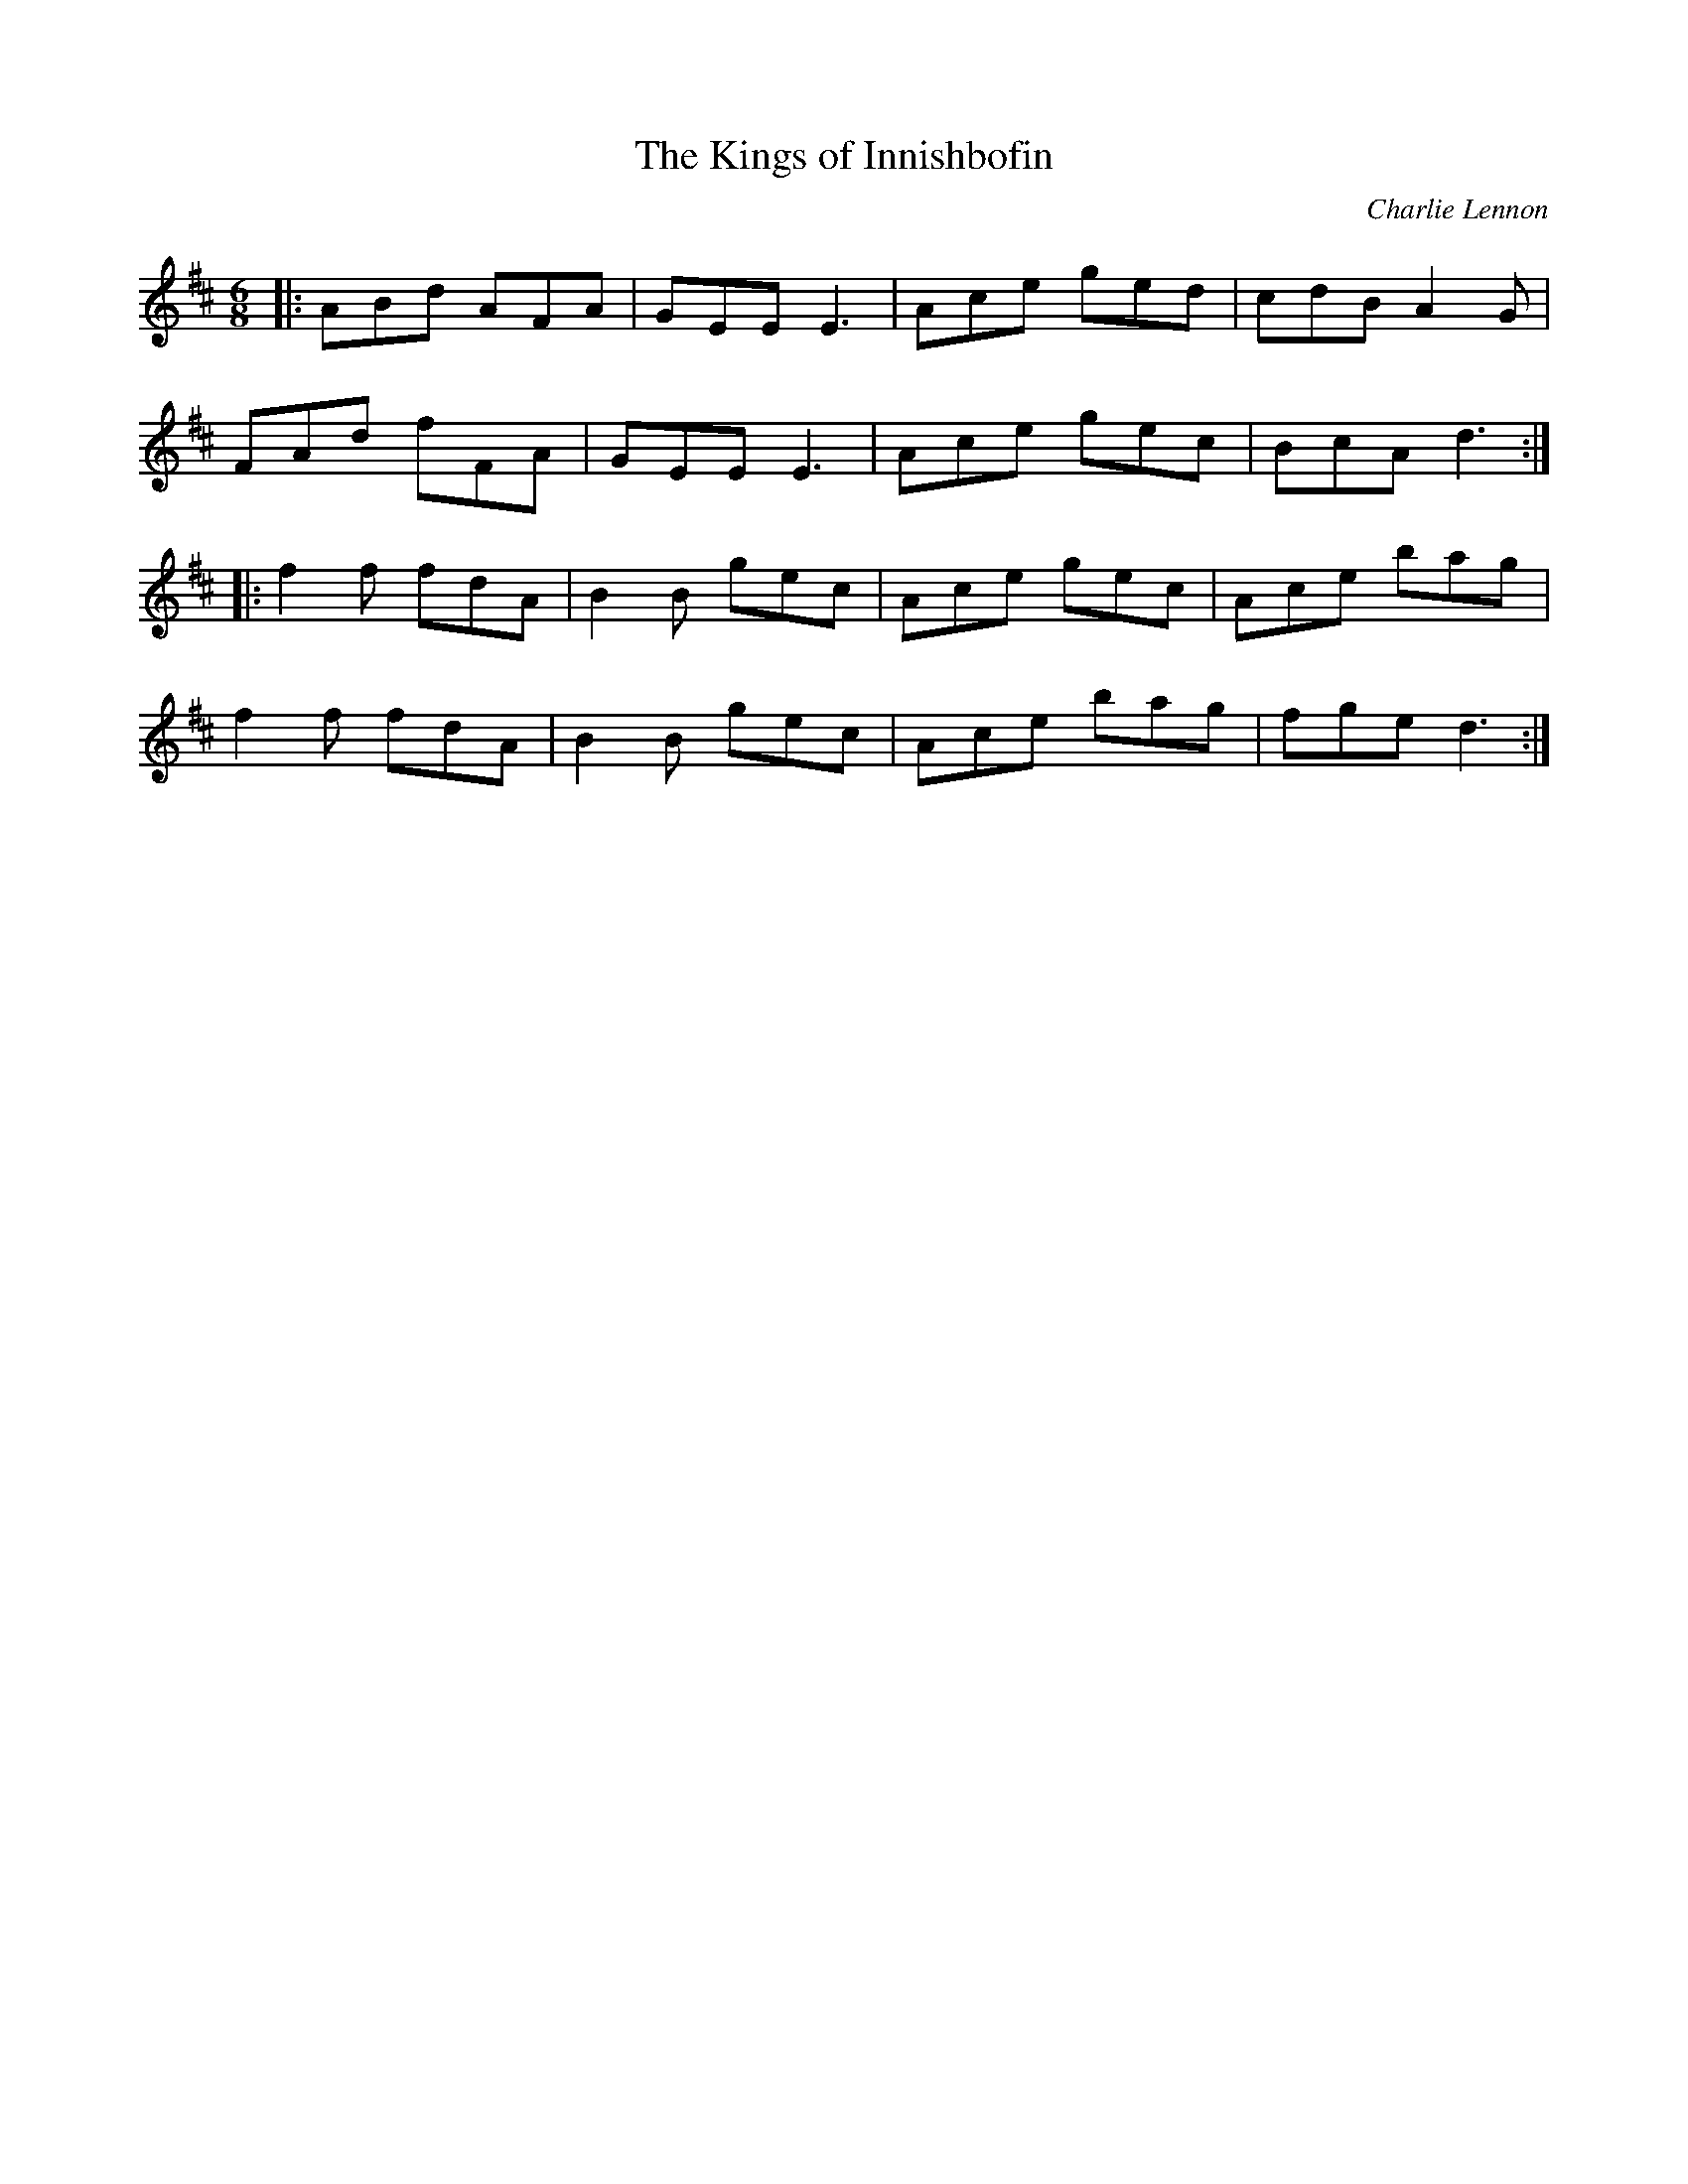 X:1
T:The Kings of Innishbofin
C:Charlie Lennon
D:John McCusker, "Goodnight Ginger", 2003
M:6/8
L:1/8
R:Jig
K:Dmaj
|: ABd AFA |GEE E3 |Ace ged |cdB A2G |
FAd fFA |GEE E3 |Ace gec |BcA d3 :|
|: f2f fdA |B2B gec |Ace gec |Ace bag |
f2f fdA |B2B gec |Ace bag| fge d3 :|
